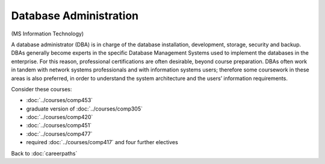 Database Administration
================================

(MS Information Technology)

A database administrator (DBA) is in charge of the database installation, development, storage, security and backup.  DBAs generally become experts in the specific Database Management Systems used to implement the databases in the enterprise.  For this reason, professional certifications are often desirable, beyond course preparation.  DBAs often work in tandem with network systems professionals and with information systems users; therefore some coursework in these areas is also preferred, in order to understand the system architecture and the users’ information requirements.

Consider these courses:


.. tosphinx
   all courses should link to the sphinx pages with text being course name and number.

    * COMP 453  Database Programming
    * COMP 488-305  Database Administration
    * COMP 420  Software Systems Analysis
    * COMP 451  Network Management
    * COMP 477  Project Management
    * required Comp 417 and four further electives

* :doc:`../courses/comp453`
* graduate version of :doc:`../courses/comp305`
* :doc:`../courses/comp420`
* :doc:`../courses/comp451`
* :doc:`../courses/comp477`
* required :doc:`../courses/comp417` and four further electives

Back to :doc:`careerpaths`
